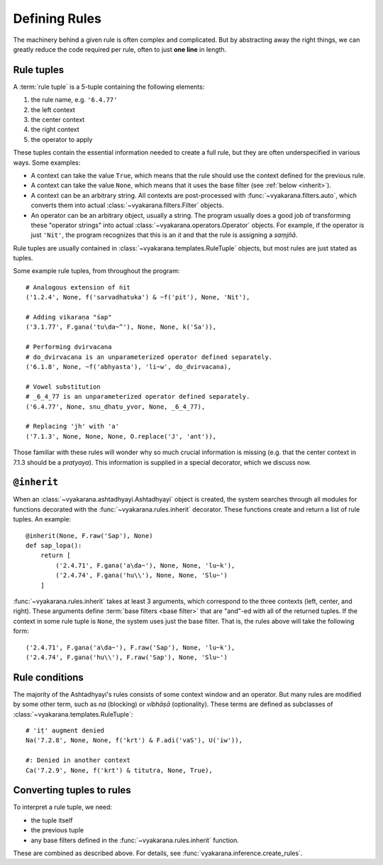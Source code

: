 Defining Rules
==============

The machinery behind a given rule is often complex and complicated. But by
abstracting away the right things, we can greatly reduce the code required
per rule, often to just **one line** in length.

Rule tuples
-----------

A :term:`rule tuple` is a 5-tuple containing the following elements:

1. the rule name, e.g. ``'6.4.77'``
2. the left context
3. the center context
4. the right context
5. the operator to apply

These tuples contain the essential information needed to create a full rule,
but they are often underspecified in various ways. Some examples:

- A context can take the value ``True``, which means that the rule should use
  the context defined for the previous rule.
- A context can take the value ``None``, which means that it uses the base
  filter (see :ref:`below <inherit>`).
- A context can be an arbitrary string. All contexts are post-processed with
  :func:`~vyakarana.filters.auto`, which converts them into actual
  :class:`~vyakarana.filters.Filter` objects.
- An operator can be an arbitrary object, usually a string. The program
  usually does a good job of transforming these "operator strings" into actual
  :class:`~vyakarana.operators.Operator` objects. For example, if the operator
  is just ``'Nit'``, the program recognizes that this is an *it* and that the
  rule is assigning a *saṃjñā*.

Rule tuples are usually contained in :class:`~vyakarana.templates.RuleTuple`
objects, but most rules are just stated as tuples.

Some example rule tuples, from throughout the program::

    # Analogous extension of ṅit
    ('1.2.4', None, f('sarvadhatuka') & ~f('pit'), None, 'Nit'),

    # Adding vikaraṇa "śap"
    ('3.1.77', F.gana('tu\da~^'), None, None, k('Sa')),

    # Performing dvirvacana
    # do_dvirvacana is an unparameterized operator defined separately.
    ('6.1.8', None, ~f('abhyasta'), 'li~w', do_dvirvacana),

    # Vowel substitution
    # _6_4_77 is an unparameterized operator defined separately.
    ('6.4.77', None, snu_dhatu_yvor, None, _6_4_77),

    # Replacing 'jh' with 'a'
    ('7.1.3', None, None, None, O.replace('J', 'ant')),

Those familiar with these rules will wonder why so much crucial information
is missing (e.g. that the center context in 7.1.3 should be a *pratyaya*).
This information is supplied in a special decorator, which we discuss now.

.. _inherit:

``@inherit``
------------

When an :class:`~vyakarana.ashtadhyayi.Ashtadhyayi` object is created, the
system searches through all modules for functions decorated with the
:func:`~vyakarana.rules.inherit` decorator. These functions create and return
a list of rule tuples. An example::

    @inherit(None, F.raw('Sap'), None)
    def sap_lopa():
        return [
            ('2.4.71', F.gana('a\da~'), None, None, 'lu~k'),
            ('2.4.74', F.gana('hu\\'), None, None, 'Slu~')
        ]

:func:`~vyakarana.rules.inherit` takes at least 3 arguments, which correspond
to the three contexts (left, center, and right). These arguments define
:term:`base filters <base filter>` that are "and"-ed with all of the returned
tuples. If the context in some rule tuple is ``None``, the system uses just
the base filter. That is, the rules above will take the following form::

    ('2.4.71', F.gana('a\da~'), F.raw('Sap'), None, 'lu~k'),
    ('2.4.74', F.gana('hu\\'), F.raw('Sap'), None, 'Slu~')

Rule conditions
---------------

The majority of the Ashtadhyayi's rules consists of some context window and an operator. But many rules are modified by some other term, such as *na* (blocking) or *vibhāṣā* (optionality). These terms are defined as subclasses of :class:`~vyakarana.templates.RuleTuple`::

    # 'iṭ' augment denied
    Na('7.2.8', None, None, f('krt') & F.adi('vaS'), U('iw')),

    #: Denied in another context
    Ca('7.2.9', None, f('krt') & titutra, None, True),

Converting tuples to rules
--------------------------

To interpret a rule tuple, we need:

- the tuple itself
- the previous tuple
- any base filters defined in the :func:`~vyakarana.rules.inherit` function.

These are combined as described above. For details, see
:func:`vyakarana.inference.create_rules`.
